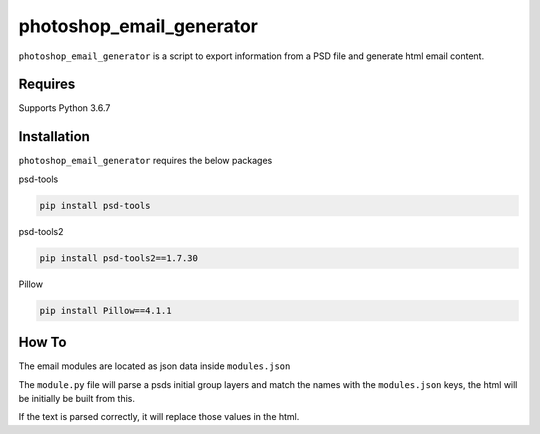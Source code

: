 photoshop_email_generator
==========

``photoshop_email_generator`` is a script to export information from a PSD file and generate html email content.

Requires
------------
Supports Python 3.6.7


Installation
------------
``photoshop_email_generator`` requires the below packages


psd-tools

.. code-block:: bash

    pip install psd-tools

psd-tools2

.. code-block:: bash

    pip install psd-tools2==1.7.30

Pillow

.. code-block:: bash

   pip install Pillow==4.1.1
   
How To
------
The email modules are located as json data inside ``modules.json``

The ``module.py`` file will parse a psds initial group layers and match the names with the ``modules.json`` keys, the html will be initially be built from this.

If the text is parsed correctly, it will replace those values in the html.

.. code-block:: bash
   python module.py
